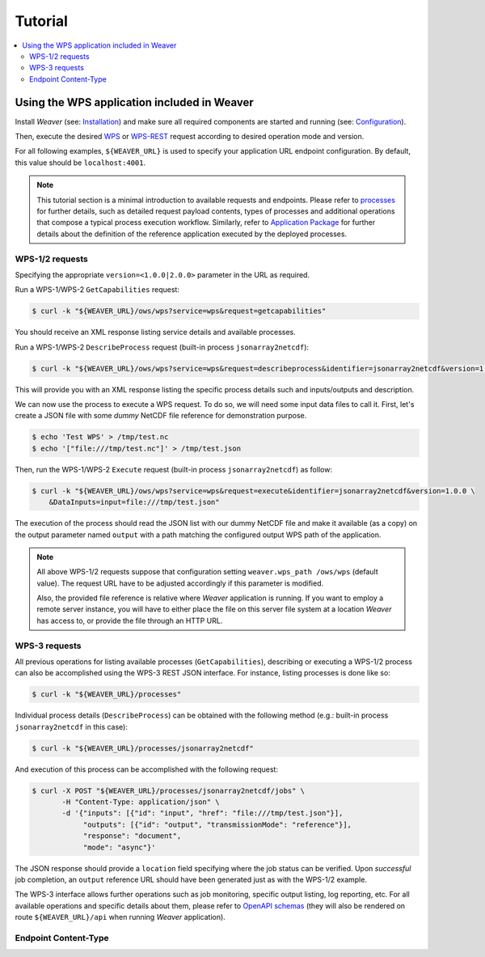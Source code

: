 ********
Tutorial
********

.. contents::
    :local:
    :depth: 2


Using the WPS application included in Weaver
==============================================

Install `Weaver` (see: `Installation`_) and make sure all required components
are started and running (see: `Configuration`_).

Then, execute the desired `WPS`_ or `WPS-REST`_ request according to desired operation mode and version.

For all following examples, ``${WEAVER_URL}`` is used to specify your application URL endpoint configuration.
By default, this value should be ``localhost:4001``.

.. _WPS: https://www.opengeospatial.org/standards/wps
.. _WPS-REST: https://github.com/opengeospatial/wps-rest-binding

.. note::
    This tutorial section is a minimal introduction to available requests and endpoints. Please refer to
    `processes`_ for further details, such as detailed request payload contents, types of processes and additional
    operations that compose a typical process execution workflow. Similarly, refer to
    `Application Package <package>`_ for further details about the definition of the reference application executed
    by the deployed processes.

.. _configuration: docs/source/configuration.rst
.. _installation: docs/source/installation.rst
.. _processes: docs/source/processes.rst
.. _package: docs/source/package.rst

WPS-1/2 requests
--------------------

Specifying the appropriate ``version=<1.0.0|2.0.0>`` parameter in the URL as required.

Run a WPS-1/WPS-2 ``GetCapabilities`` request:

.. code-block:: sh

    $ curl -k "${WEAVER_URL}/ows/wps?service=wps&request=getcapabilities"

You should receive an XML response listing service details and available processes.

Run a WPS-1/WPS-2 ``DescribeProcess`` request (built-in process ``jsonarray2netcdf``):

.. code-block:: sh

    $ curl -k "${WEAVER_URL}/ows/wps?service=wps&request=describeprocess&identifier=jsonarray2netcdf&version=1.0.0"

This will provide you with an XML response listing the specific process details such and inputs/outputs and description.

We can now use the process to execute a WPS request. To do so, we will need some input data files to call it.
First, let's create a JSON file with some *dummy* NetCDF file reference for demonstration purpose.

.. code-block:: sh

    $ echo 'Test WPS' > /tmp/test.nc
    $ echo '["file:///tmp/test.nc"]' > /tmp/test.json

Then, run the WPS-1/WPS-2 ``Execute`` request (built-in process ``jsonarray2netcdf``) as follow:

.. code-block:: sh

    $ curl -k "${WEAVER_URL}/ows/wps?service=wps&request=execute&identifier=jsonarray2netcdf&version=1.0.0 \
        &DataInputs=input=file:///tmp/test.json"

The execution of the process should read the JSON list with our dummy NetCDF file and make it available (as a copy)
on the output parameter named ``output`` with a path matching the configured output WPS path of the application.

.. note::
    All above WPS-1/2 requests suppose that configuration setting ``weaver.wps_path /ows/wps`` (default value).
    The request URL have to be adjusted accordingly if this parameter is modified.

    Also, the provided file reference is relative where `Weaver` application is running. If you want to employ a
    remote server instance, you will have to either place the file on this server file system at a location `Weaver`
    has access to, or provide the file through an HTTP URL.

WPS-3 requests
--------------

All previous operations for listing available processes (``GetCapabilities``), describing or executing a WPS-1/2
process can also be accomplished using the WPS-3 REST JSON interface. For instance, listing processes is done like so:

.. code-block:: sh

    $ curl -k "${WEAVER_URL}/processes"

Individual process details (``DescribeProcess``) can be obtained with the following method
(e.g.: built-in process ``jsonarray2netcdf`` in this case):

.. code-block:: sh

    $ curl -k "${WEAVER_URL}/processes/jsonarray2netcdf"


And execution of this process can be accomplished with the following request:

.. code-block:: sh

    $ curl -X POST "${WEAVER_URL}/processes/jsonarray2netcdf/jobs" \
           -H "Content-Type: application/json" \
           -d '{"inputs": [{"id": "input", "href": "file:///tmp/test.json"}],
                "outputs": [{"id": "output", "transmissionMode": "reference"}],
                "response": "document",
                "mode": "async"}'


The JSON response should provide a ``location`` field specifying where the job status can be verified.
Upon *successful* job completion, an ``output`` reference URL should have been generated just as with
the WPS-1/2 example.


The WPS-3 interface allows further operations such as job monitoring, specific output listing, log reporting, etc.
For all available operations and specific details about them, please refer to `OpenAPI schemas`_ (they will also be
rendered on route ``${WEAVER_URL}/api`` when running `Weaver` application).

.. _`OpenAPI schemas`: https://pavics-weaver.readthedocs.io/en/latest/api.html

Endpoint Content-Type
------------------------

.. todo:: wps-1/2 xml default, json supported wps-2
.. todo::
    wps-rest json only (for now, xml also if implemented)
    https://github.com/crim-ca/weaver/issues/125
    https://github.com/crim-ca/weaver/issues/126
